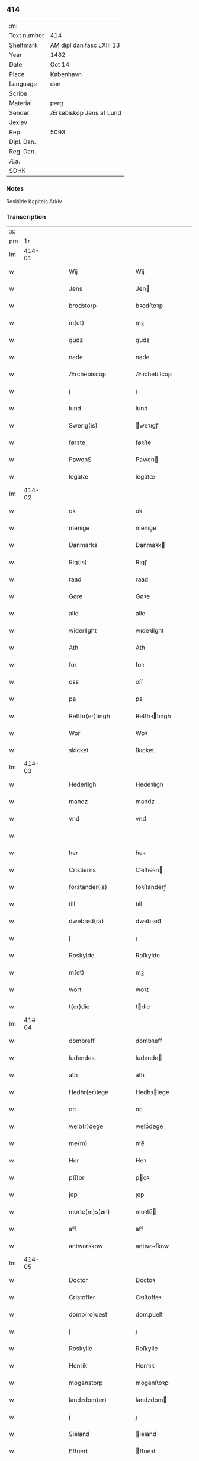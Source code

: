 ** 414
| :m:         |                           |
| Text number | 414                       |
| Shelfmark   | AM dipl dan fasc LXIII 13 |
| Year        | 1482                      |
| Date        | Oct 14                    |
| Place       | København                 |
| Language    | dan                       |
| Scribe      |                           |
| Material    | perg                      |
| Sender      | Ærkebiskop Jens af Lund   |
| Jexlev      |                           |
| Rep.        | 5093                      |
| Dipl. Dan.  |                           |
| Reg. Dan.   |                           |
| Æa.         |                           |
| SDHK        |                           |

*** Notes
Roskilde Kapitels Arkiv

*** Transcription
| :s: |        |   |   |   |   |                       |               |   |   |   |                  |     |   |   |    |               |
| pm  |     1r |   |   |   |   |                       |               |   |   |   |                  |     |   |   |    |               |
| lm  | 414-01 |   |   |   |   |                       |               |   |   |   |                  |     |   |   |    |               |
| w   |        |   |   |   |   | Wij                   | Wij           |   |   |   |                  | dan |   |   |    |        414-01 |
| w   |        |   |   |   |   | Jens                  | Jen          |   |   |   |                  | dan |   |   |    |        414-01 |
| w   |        |   |   |   |   | brodstorp             | bꝛodſtoꝛp     |   |   |   |                  | dan |   |   |    |        414-01 |
| w   |        |   |   |   |   | m(et)                 | mꝫ            |   |   |   |                  | dan |   |   |    |        414-01 |
| w   |        |   |   |   |   | gudz                  | gudz          |   |   |   |                  | dan |   |   |    |        414-01 |
| w   |        |   |   |   |   | nade                  | nade          |   |   |   |                  | dan |   |   |    |        414-01 |
| w   |        |   |   |   |   | Ærchebiscop           | Æꝛchebıſcop   |   |   |   |                  | dan |   |   |    |        414-01 |
| w   |        |   |   |   |   | j                     | ȷ             |   |   |   |                  | dan |   |   |    |        414-01 |
| w   |        |   |   |   |   | lund                  | lund          |   |   |   |                  | dan |   |   |    |        414-01 |
| w   |        |   |   |   |   | Swerig(is)            | weꝛıgꝭ       |   |   |   |                  | dan |   |   |    |        414-01 |
| w   |        |   |   |   |   | første                | føꝛſte        |   |   |   |                  | dan |   |   |    |        414-01 |
| w   |        |   |   |   |   | PawenS                | Pawen        |   |   |   |                  | dan |   |   |    |        414-01 |
| w   |        |   |   |   |   | legatæ                | legatæ        |   |   |   |                  | dan |   |   |    |        414-01 |
| lm  | 414-02 |   |   |   |   |                       |               |   |   |   |                  |     |   |   |    |               |
| w   |        |   |   |   |   | ok                    | ok            |   |   |   |                  | dan |   |   |    |        414-02 |
| w   |        |   |   |   |   | menige                | menıge        |   |   |   |                  | dan |   |   |    |        414-02 |
| w   |        |   |   |   |   | Danmarks              | Danmaꝛk      |   |   |   |                  | dan |   |   |    |        414-02 |
| w   |        |   |   |   |   | Rig(is)               | Rıgꝭ          |   |   |   |                  | dan |   |   |    |        414-02 |
| w   |        |   |   |   |   | raad                  | raad          |   |   |   |                  | dan |   |   |    |        414-02 |
| w   |        |   |   |   |   | Gøre                  | Gøꝛe          |   |   |   |                  | dan |   |   |    |        414-02 |
| w   |        |   |   |   |   | alle                  | alle          |   |   |   |                  | dan |   |   |    |        414-02 |
| w   |        |   |   |   |   | widerlight            | wıdeꝛlight    |   |   |   |                  | dan |   |   |    |        414-02 |
| w   |        |   |   |   |   | Ath                   | Ath           |   |   |   |                  | dan |   |   |    |        414-02 |
| w   |        |   |   |   |   | for                   | foꝛ           |   |   |   |                  | dan |   |   |    |        414-02 |
| w   |        |   |   |   |   | oss                   | oſſ           |   |   |   |                  | dan |   |   |    |        414-02 |
| w   |        |   |   |   |   | pa                    | pa            |   |   |   |                  | dan |   |   |    |        414-02 |
| w   |        |   |   |   |   | Retthr(er)tingh       | Retthꝛtıngh  |   |   |   |                  | dan |   |   |    |        414-02 |
| w   |        |   |   |   |   | Wor                   | Woꝛ           |   |   |   |                  | dan |   |   |    |        414-02 |
| w   |        |   |   |   |   | skicket               | ſkıcket       |   |   |   |                  | dan |   |   |    |        414-02 |
| lm  | 414-03 |   |   |   |   |                       |               |   |   |   |                  |     |   |   |    |               |
| w   |        |   |   |   |   | Hederligh             | Hedeꝛlıgh     |   |   |   |                  | dan |   |   |    |        414-03 |
| w   |        |   |   |   |   | mandz                 | mandz         |   |   |   |                  | dan |   |   |    |        414-03 |
| w   |        |   |   |   |   | vnd                   | vnd           |   |   |   |                  | dan |   |   |    |        414-03 |
| w   |        |   |   |   |   |                       |               |   |   |   |                  | dan |   |   |    |        414-03 |
| w   |        |   |   |   |   | her                   | heꝛ           |   |   |   |                  | dan |   |   |    |        414-03 |
| w   |        |   |   |   |   | Cristierns            | Cꝛıſtıeꝛn    |   |   |   |                  | dan |   |   |    |        414-03 |
| w   |        |   |   |   |   | forstander(is)        | foꝛſtanderꝭ   |   |   |   |                  | dan |   |   |    |        414-03 |
| w   |        |   |   |   |   | till                  | tıll          |   |   |   |                  | dan |   |   |    |        414-03 |
| w   |        |   |   |   |   | dwebrød(ra)           | dwebꝛødᷓ       |   |   |   |                  | dan |   |   |    |        414-03 |
| w   |        |   |   |   |   | j                     | ȷ             |   |   |   |                  | dan |   |   |    |        414-03 |
| w   |        |   |   |   |   | Roskylde              | Roſkylde      |   |   |   |                  | dan |   |   |    |        414-03 |
| w   |        |   |   |   |   | m(et)                 | mꝫ            |   |   |   |                  | dan |   |   |    |        414-03 |
| w   |        |   |   |   |   | wort                  | woꝛt          |   |   |   |                  | dan |   |   |    |        414-03 |
| w   |        |   |   |   |   | t(er)die              | tdie         |   |   |   |                  | dan |   |   |    |        414-03 |
| lm  | 414-04 |   |   |   |   |                       |               |   |   |   |                  |     |   |   |    |               |
| w   |        |   |   |   |   | dombreff              | dombꝛeff      |   |   |   |                  | dan |   |   |    |        414-04 |
| w   |        |   |   |   |   | ludendes              | ludende      |   |   |   |                  | dan |   |   |    |        414-04 |
| w   |        |   |   |   |   | ath                   | ath           |   |   |   |                  | dan |   |   |    |        414-04 |
| w   |        |   |   |   |   | Hedhr(er)lege         | Hedhꝛlege    |   |   |   |                  | dan |   |   |    |        414-04 |
| w   |        |   |   |   |   | oc                    | oc            |   |   |   |                  | dan |   |   |    |        414-04 |
| w   |        |   |   |   |   | welb(r)dege           | welbᷣdege      |   |   |   |                  | dan |   |   |    |        414-04 |
| w   |        |   |   |   |   | me(m)                 | me̅            |   |   |   |                  | dan |   |   |    |        414-04 |
| w   |        |   |   |   |   | Her                   | Heꝛ           |   |   |   |                  | dan |   |   |    |        414-04 |
| w   |        |   |   |   |   | p(i)or                | poꝛ          |   |   |   |                  | dan |   |   |    |        414-04 |
| w   |        |   |   |   |   | jep                   | ȷep           |   |   |   |                  | dan |   |   |    |        414-04 |
| w   |        |   |   |   |   | morte(m)s(øn)         | moꝛte̅        |   |   |   |                  | dan |   |   |    |        414-04 |
| w   |        |   |   |   |   | aff                   | aff           |   |   |   |                  | dan |   |   |    |        414-04 |
| w   |        |   |   |   |   | antworskow            | antwoꝛſkow    |   |   |   |                  | dan |   |   |    |        414-04 |
| lm  | 414-05 |   |   |   |   |                       |               |   |   |   |                  |     |   |   |    |               |
| w   |        |   |   |   |   | Doctor                | Doctoꝛ        |   |   |   |                  | dan |   |   |    |        414-05 |
| w   |        |   |   |   |   | Cristoffer            | Cꝛıſtoffeꝛ    |   |   |   |                  | dan |   |   |    |        414-05 |
| w   |        |   |   |   |   | domp(ro)uest          | domꝓueſt      |   |   |   |                  | dan |   |   |    |        414-05 |
| w   |        |   |   |   |   | j                     | ȷ             |   |   |   |                  | dan |   |   |    |        414-05 |
| w   |        |   |   |   |   | Roskylle              | Roſkylle      |   |   |   |                  | dan |   |   |    |        414-05 |
| w   |        |   |   |   |   | Henrik                | Henꝛık        |   |   |   |                  | dan |   |   |    |        414-05 |
| w   |        |   |   |   |   | mogenstorp            | mogenſtoꝛp    |   |   |   |                  | dan |   |   |    |        414-05 |
| w   |        |   |   |   |   | landzdom(er)          | landzdom     |   |   |   |                  | dan |   |   |    |        414-05 |
| w   |        |   |   |   |   | j                     | ȷ             |   |   |   |                  | dan |   |   |    |        414-05 |
| w   |        |   |   |   |   | Sieland               | ıeland       |   |   |   |                  | dan |   |   |    |        414-05 |
| w   |        |   |   |   |   | Effuert               | ffueꝛt       |   |   |   |                  | dan |   |   |    |        414-05 |
| lm  | 414-06 |   |   |   |   |                       |               |   |   |   |                  |     |   |   |    |               |
| w   |        |   |   |   |   | g(v)bbe               | gͮbbe          |   |   |   |                  | dan |   |   |    |        414-06 |
| w   |        |   |   |   |   | Rigens                | Rıgen        |   |   |   |                  | dan |   |   |    |        414-06 |
| w   |        |   |   |   |   | cantzeler             | cantzeleꝛ     |   |   |   |                  | dan |   |   |    |        414-06 |
| w   |        |   |   |   |   | pethr(er)             | pethꝛ        |   |   |   |                  | dan |   |   |    |        414-06 |
| w   |        |   |   |   |   | bille                 | bılle         |   |   |   |                  | dan |   |   |    |        414-06 |
| w   |        |   |   |   |   | j                     | ȷ             |   |   |   |                  | dan |   |   |    |        414-06 |
| w   |        |   |   |   |   | swanholm              | ſwanhol      |   |   |   |                  | dan |   |   |    |        414-06 |
| w   |        |   |   |   |   | hr(er)                | hꝛ           |   |   |   |                  | dan |   |   |    |        414-06 |
| w   |        |   |   |   |   | odde                  | odde          |   |   |   |                  | dan |   |   |    |        414-06 |
| w   |        |   |   |   |   | cantor                | cantoꝛ        |   |   |   |                  | dan |   |   |    |        414-06 |
| w   |        |   |   |   |   | j                     | ȷ             |   |   |   |                  | dan |   |   |    |        414-06 |
| w   |        |   |   |   |   | Roskylle              | Roſkylle      |   |   |   |                  | dan |   |   |    |        414-06 |
| w   |        |   |   |   |   | Mester                | Meſteꝛ        |   |   |   |                  | dan |   |   |    |        414-06 |
| w   |        |   |   |   |   | laur(is)              | laurꝭ         |   |   |   |                  | dan |   |   |    |        414-06 |
| lm  | 414-07 |   |   |   |   |                       |               |   |   |   |                  |     |   |   |    |               |
| w   |        |   |   |   |   | hr(er)                | hꝛ           |   |   |   |                  | dan |   |   |    |        414-07 |
| w   |        |   |   |   |   | pethr(er)             | pethꝛ        |   |   |   |                  | dan |   |   |    |        414-07 |
| w   |        |   |   |   |   | rebergh               | rebeꝛgh       |   |   |   |                  | dan |   |   |    |        414-07 |
| w   |        |   |   |   |   | hr(er)                | hꝛ           |   |   |   |                  | dan |   |   |    |        414-07 |
| w   |        |   |   |   |   | børge                 | bøꝛge         |   |   |   |                  | dan |   |   |    |        414-07 |
| w   |        |   |   |   |   | canicker              | canickeꝛ      |   |   |   |                  | dan |   |   |    |        414-07 |
| w   |        |   |   |   |   | Her                   | Heꝛ           |   |   |   | H changed from J | dan |   |   |    |        414-07 |
| w   |        |   |   |   |   | Jeip                  | Jeıp          |   |   |   |                  | dan |   |   |    |        414-07 |
| w   |        |   |   |   |   | andstet               | andſtet       |   |   |   |                  | dan |   |   |    |        414-07 |
| w   |        |   |   |   |   | Her                   | Heꝛ           |   |   |   |                  | dan |   |   |    |        414-07 |
| w   |        |   |   |   |   | hans                  | han          |   |   |   |                  | dan |   |   |    |        414-07 |
| w   |        |   |   |   |   | cleme(m)s(øn)         | cleme̅        |   |   |   |                  | dan |   |   |    |        414-07 |
| w   |        |   |   |   |   | wnge                  | wnge          |   |   |   |                  | dan |   |   |    |        414-07 |
| w   |        |   |   |   |   | hr(er)                | hꝛ           |   |   |   |                  | dan |   |   |    |        414-07 |
| w   |        |   |   |   |   | boo                   | boo           |   |   |   |                  | dan |   |   |    |        414-07 |
| lm  | 414-08 |   |   |   |   |                       |               |   |   |   |                  |     |   |   |    |               |
| w   |        |   |   |   |   | oc                    | oc            |   |   |   |                  | dan |   |   |    |        414-08 |
| w   |        |   |   |   |   | hr(er)                | hꝛ           |   |   |   |                  | dan |   |   |    |        414-08 |
| w   |        |   |   |   |   | oleff                 | oleff         |   |   |   |                  | dan |   |   |    |        414-08 |
| w   |        |   |   |   |   | bagge                 | bagge         |   |   |   |                  | dan |   |   |    |        414-08 |
| w   |        |   |   |   |   | vicarij               | vıcaꝛiȷ       |   |   |   |                  | dan |   |   |    |        414-08 |
| w   |        |   |   |   |   | the                   | the           |   |   |   |                  | dan |   |   |    |        414-08 |
| w   |        |   |   |   |   | wor(er)               | wor          |   |   |   |                  | dan |   |   |    |        414-08 |
| w   |        |   |   |   |   | kesde                 | keſde         |   |   |   |                  | dan |   |   |    |        414-08 |
| w   |        |   |   |   |   | oc                    | oc            |   |   |   |                  | dan |   |   |    |        414-08 |
| w   |        |   |   |   |   | samdrektelege         | ſamdꝛektelege |   |   |   |                  | dan |   |   |    |        414-08 |
| w   |        |   |   |   |   | tiltagne              | tıltagne      |   |   |   |                  | dan |   |   |    |        414-08 |
| w   |        |   |   |   |   | j                     | ȷ             |   |   |   |                  | dan |   |   |    |        414-08 |
| w   |        |   |   |   |   | Høgbare(m)            | Høgbaꝛe̅       |   |   |   |                  | dan |   |   |    |        414-08 |
| w   |        |   |   |   |   | førstes               | føꝛſte       |   |   |   |                  | dan |   |   |    |        414-08 |
| lm  | 414-09 |   |   |   |   |                       |               |   |   |   |                  |     |   |   |    |               |
| w   |        |   |   |   |   | koningh               | koningh       |   |   |   |                  | dan |   |   |    |        414-09 |
| w   |        |   |   |   |   | Cristierns            | Cꝛıſtieꝛn    |   |   |   |                  | dan |   |   |    |        414-09 |
| w   |        |   |   |   |   | nerwerelse            | neꝛweꝛelſe    |   |   |   |                  | dan |   |   |    |        414-09 |
| w   |        |   |   |   |   | pa                    | pa            |   |   |   |                  | dan |   |   |    |        414-09 |
| w   |        |   |   |   |   | køpenhaffne           | køpenhaffne   |   |   |   |                  | dan |   |   |    |        414-09 |
| w   |        |   |   |   |   | hws                   | hw           |   |   |   |                  | dan |   |   |    |        414-09 |
| w   |        |   |   |   |   | dome(er)              | dome         |   |   |   |                  | dan |   |   |    |        414-09 |
| w   |        |   |   |   |   | at                    | at            |   |   |   |                  | dan |   |   | =  |        414-09 |
| w   |        |   |   |   |   | wær(er)               | wær          |   |   |   |                  | dan |   |   | == |        414-09 |
| w   |        |   |   |   |   | mello(m)              | mello̅         |   |   |   |                  | dan |   |   |    |        414-09 |
| w   |        |   |   |   |   | for(n)(e)             | foꝛᷠͤ           |   |   |   |                  | dan |   |   |    |        414-09 |
| w   |        |   |   |   |   | hr(er)                | hꝛ           |   |   |   |                  | dan |   |   |    |        414-09 |
| lm  | 414-10 |   |   |   |   |                       |               |   |   |   |                  |     |   |   |    |               |
| w   |        |   |   |   |   | Cristiern             | Cꝛıſtıeꝛ     |   |   |   |                  | dan |   |   |    |        414-10 |
| w   |        |   |   |   |   | aff                   | aff           |   |   |   |                  | dan |   |   |    |        414-10 |
| w   |        |   |   |   |   | dwebrød(ra)           | dwebꝛødᷓ       |   |   |   |                  | dan |   |   |    |        414-10 |
| w   |        |   |   |   |   | oc                    | oc            |   |   |   |                  | dan |   |   |    |        414-10 |
| w   |        |   |   |   |   | hr(er)                | hꝛ           |   |   |   |                  | dan |   |   |    |        414-10 |
| w   |        |   |   |   |   | pethr(er)             | pethꝛ        |   |   |   |                  | dan |   |   |    |        414-10 |
| w   |        |   |   |   |   | anders(øn)            | andeꝛ        |   |   |   |                  | dan |   |   |    |        414-10 |
| w   |        |   |   |   |   | aff                   | aff           |   |   |   |                  | dan |   |   |    |        414-10 |
| w   |        |   |   |   |   | heliegesthus          | helıegeſthu  |   |   |   |                  | dan |   |   |    |        414-10 |
| w   |        |   |   |   |   | sa(m)mestedz          | ſa̅meſtedz     |   |   |   |                  | dan |   |   |    |        414-10 |
| w   |        |   |   |   |   | Om                    | O            |   |   |   |                  | dan |   |   |    |        414-10 |
| w   |        |   |   |   |   | trette                | trette        |   |   |   |                  | dan |   |   |    |        414-10 |
| w   |        |   |   |   |   | oc                    | oc            |   |   |   |                  | dan |   |   |    |        414-10 |
| lm  | 414-11 |   |   |   |   |                       |               |   |   |   |                  |     |   |   |    |               |
| w   |        |   |   |   |   | dele                  | dele          |   |   |   |                  | dan |   |   |    |        414-11 |
| w   |        |   |   |   |   | som                   | ſo           |   |   |   |                  | dan |   |   |    |        414-11 |
| w   |        |   |   |   |   | the                   | the           |   |   |   |                  | dan |   |   |    |        414-11 |
| w   |        |   |   |   |   | same(m)               | ſame̅          |   |   |   |                  | dan |   |   |    |        414-11 |
| w   |        |   |   |   |   | haffde                | haffde        |   |   |   |                  | dan |   |   |    |        414-11 |
| w   |        |   |   |   |   | om                    | o            |   |   |   |                  | dan |   |   |    |        414-11 |
| w   |        |   |   |   |   | tree                  | tree          |   |   |   |                  | dan |   |   |    |        414-11 |
| w   |        |   |   |   |   | gorde                 | goꝛde         |   |   |   |                  | dan |   |   |    |        414-11 |
| w   |        |   |   |   |   | j                     | ȷ             |   |   |   |                  | dan |   |   |    |        414-11 |
| w   |        |   |   |   |   | ølby                  | ølby          |   |   |   |                  | dan |   |   |    |        414-11 |
| w   |        |   |   |   |   | So(m)                 | o̅            |   |   |   |                  | dan |   |   |    |        414-11 |
| w   |        |   |   |   |   | mickell               | mıckell       |   |   |   |                  | dan |   |   |    |        414-11 |
| w   |        |   |   |   |   | oxe                   | oxe           |   |   |   |                  | dan |   |   |    |        414-11 |
| w   |        |   |   |   |   | was                   | wa           |   |   |   |                  | dan |   |   |    |        414-11 |
| w   |        |   |   |   |   | niels(øn)             | nıel         |   |   |   |                  | dan |   |   |    |        414-11 |
| w   |        |   |   |   |   | oc                    | oc            |   |   |   |                  | dan |   |   |    |        414-11 |
| w   |        |   |   |   |   | henrik                | henꝛık        |   |   |   |                  | dan |   |   |    |        414-11 |
| lm  | 414-12 |   |   |   |   |                       |               |   |   |   |                  |     |   |   |    |               |
| w   |        |   |   |   |   | jens(øn)              | ȷen          |   |   |   |                  | dan |   |   |    |        414-12 |
| w   |        |   |   |   |   | j                     | ȷ             |   |   |   |                  | dan |   |   |    |        414-12 |
| w   |        |   |   |   |   | boo                   | boo           |   |   |   |                  | dan |   |   |    |        414-12 |
| w   |        |   |   |   |   | Jt(is)                | Jtꝭ           |   |   |   |                  | dan |   |   |    |        414-12 |
| w   |        |   |   |   |   | en                    | e            |   |   |   |                  | dan |   |   |    |        414-12 |
| w   |        |   |   |   |   | gord                  | goꝛd          |   |   |   |                  | dan |   |   |    |        414-12 |
| w   |        |   |   |   |   | j                     | ȷ             |   |   |   |                  | dan |   |   |    |        414-12 |
| w   |        |   |   |   |   | bondorp               | bondoꝛp       |   |   |   |                  | dan |   |   |    |        414-12 |
| w   |        |   |   |   |   | j                     | ȷ             |   |   |   |                  | dan |   |   |    |        414-12 |
| w   |        |   |   |   |   | mierløsehr(is)(t)     | mıeꝛløſehꝛꝭͭ   |   |   |   |                  | dan |   |   |    |        414-12 |
| w   |        |   |   |   |   | So(m)                 | o̅            |   |   |   |                  | dan |   |   |    |        414-12 |
| w   |        |   |   |   |   | esbern                | eſbeꝛ        |   |   |   |                  | dan |   |   |    |        414-12 |
| w   |        |   |   |   |   |                       |               |   |   |   |                  | dan |   |   |    |        414-12 |
| w   |        |   |   |   |   | j                     | ȷ             |   |   |   |                  | dan |   |   |    |        414-12 |
| w   |        |   |   |   |   | bor                   | boꝛ           |   |   |   |                  | dan |   |   |    |        414-12 |
| w   |        |   |   |   |   | Jt(is)                | Jtꝭ           |   |   |   |                  | dan |   |   |    |        414-12 |
| w   |        |   |   |   |   | tree                  | tree          |   |   |   |                  | dan |   |   |    |        414-12 |
| w   |        |   |   |   |   | gorde                 | goꝛde         |   |   |   |                  | dan |   |   |    |        414-12 |
| w   |        |   |   |   |   | j                     | ȷ             |   |   |   |                  | dan |   |   |    |        414-12 |
| w   |        |   |   |   |   | ølsie ¦magle          | ølſie ¦magle  |   |   |   |                  | dan |   |   |    | 414-12—414-13 |
| w   |        |   |   |   |   | j                     | ȷ             |   |   |   |                  | dan |   |   |    |        414-13 |
| w   |        |   |   |   |   | Ramslø{hr}(is)(t)     | Ramſlø{hꝛ}ꝭͭ   |   |   |   |                  | dan |   |   |    |        414-13 |
| w   |        |   |   |   |   | So(m)                 | o̅            |   |   |   |                  | dan |   |   |    |        414-13 |
| w   |        |   |   |   |   | was                   | wa           |   |   |   |                  | dan |   |   |    |        414-13 |
| w   |        |   |   |   |   | heni(m)rgs(øn)        | henı̅ꝛg       |   |   |   |                  | dan |   |   |    |        414-13 |
| w   |        |   |   |   |   | Hermi(m)d             | Heꝛmı̅d        |   |   |   |                  | dan |   |   |    |        414-13 |
| w   |        |   |   |   |   | odh                   | odh           |   |   |   |                  | dan |   |   |    |        414-13 |
| w   |        |   |   |   |   | oc                    | oc            |   |   |   |                  | dan |   |   |    |        414-13 |
| w   |        |   |   |   |   | pethr(er)             | pethꝛ        |   |   |   |                  | dan |   |   |    |        414-13 |
| w   |        |   |   |   |   | ols(øn)               | ol           |   |   |   |                  | dan |   |   |    |        414-13 |
| w   |        |   |   |   |   | j                     | ȷ             |   |   |   |                  | dan |   |   |    |        414-13 |
| w   |        |   |   |   |   | boo                   | boo           |   |   |   |                  | dan |   |   |    |        414-13 |
| w   |        |   |   |   |   | Oc                    | Oc            |   |   |   |                  | dan |   |   |    |        414-13 |
| w   |        |   |   |   |   | en                    | e            |   |   |   |                  | dan |   |   |    |        414-13 |
| w   |        |   |   |   |   | gord                  | goꝛd          |   |   |   |                  | dan |   |   |    |        414-13 |
| w   |        |   |   |   |   | j                     | ȷ             |   |   |   |                  | dan |   |   |    |        414-13 |
| lm  | 414-14 |   |   |   |   |                       |               |   |   |   |                  |     |   |   |    |               |
| w   |        |   |   |   |   | ottestorp             | otteſtoꝛp     |   |   |   |                  | dan |   |   |    |        414-14 |
| w   |        |   |   |   |   | Tha                   | Tha           |   |   |   |                  | dan |   |   |    |        414-14 |
| w   |        |   |   |   |   | fu(m)ne               | fu̅ne          |   |   |   |                  | dan |   |   |    |        414-14 |
| w   |        |   |   |   |   | for(n)(e)             | foꝛᷠͤ           |   |   |   |                  | dan |   |   |    |        414-14 |
| w   |        |   |   |   |   | Hederlege             | Hedeꝛlege     |   |   |   |                  | dan |   |   |    |        414-14 |
| w   |        |   |   |   |   | oc                    | oc            |   |   |   |                  | dan |   |   |    |        414-14 |
| w   |        |   |   |   |   | gode                  | gode          |   |   |   |                  | dan |   |   |    |        414-14 |
| w   |        |   |   |   |   | me(m)                 | me̅            |   |   |   |                  | dan |   |   |    |        414-14 |
| w   |        |   |   |   |   | swo                   | ſwo           |   |   |   |                  | dan |   |   |    |        414-14 |
| w   |        |   |   |   |   | for                   | foꝛ           |   |   |   |                  | dan |   |   |    |        414-14 |
| w   |        |   |   |   |   | r(er)tte              | rtte         |   |   |   |                  | dan |   |   |    |        414-14 |
| w   |        |   |   |   |   | efft(er)              | efft         |   |   |   |                  | dan |   |   |    |        414-14 |
| w   |        |   |   |   |   | thn(m)                | thn̅           |   |   |   |                  | dan |   |   |    |        414-14 |
| w   |        |   |   |   |   | bewisningh            | bewıſnıngh    |   |   |   |                  | dan |   |   |    |        414-14 |
| w   |        |   |   |   |   | so(m)                 | ſo̅            |   |   |   |                  | dan |   |   |    |        414-14 |
| lm  | 414-15 |   |   |   |   |                       |               |   |   |   |                  |     |   |   |    |               |
| w   |        |   |   |   |   | for(n)(e)             | foꝛᷠͤ           |   |   |   |                  | dan |   |   |    |        414-15 |
| w   |        |   |   |   |   | hr(er)                | hꝛ           |   |   |   |                  | dan |   |   |    |        414-15 |
| w   |        |   |   |   |   | Cristiern             | Cꝛıſtıeꝛ     |   |   |   |                  | dan |   |   |    |        414-15 |
| w   |        |   |   |   |   | oc                    | oc            |   |   |   |                  | dan |   |   |    |        414-15 |
| w   |        |   |   |   |   | hr(er)                | hꝛ           |   |   |   |                  | dan |   |   |    |        414-15 |
| w   |        |   |   |   |   | pethr(er)             | pethꝛ        |   |   |   |                  | dan |   |   |    |        414-15 |
| w   |        |   |   |   |   | anders(øn)            | andeꝛ        |   |   |   |                  | dan |   |   |    |        414-15 |
| w   |        |   |   |   |   | j                     | ȷ             |   |   |   |                  | dan |   |   |    |        414-15 |
| w   |        |   |   |   |   | r(er)tte              | rtte         |   |   |   |                  | dan |   |   |    |        414-15 |
| w   |        |   |   |   |   | lagde                 | lagde         |   |   |   |                  | dan |   |   |    |        414-15 |
| w   |        |   |   |   |   | for                   | foꝛ           |   |   |   |                  | dan |   |   |    |        414-15 |
| w   |        |   |   |   |   | thm(m)                | thm̅           |   |   |   |                  | dan |   |   |    |        414-15 |
| w   |        |   |   |   |   | Ath                   | Ath           |   |   |   |                  | dan |   |   |    |        414-15 |
| w   |        |   |   |   |   | for(n)(e)             | foꝛᷠͤ           |   |   |   |                  | dan |   |   |    |        414-15 |
| w   |        |   |   |   |   | godz                  | godz          |   |   |   |                  | dan |   |   |    |        414-15 |
| w   |        |   |   |   |   | j                     | j             |   |   |   |                  | dan |   |   |    |        414-15 |
| w   |        |   |   |   |   | ølby                  | ølby          |   |   |   |                  | dan |   |   |    |        414-15 |
| w   |        |   |   |   |   | oc                    | oc            |   |   |   |                  | dan |   |   |    |        414-15 |
| lm  | 414-16 |   |   |   |   |                       |               |   |   |   |                  |     |   |   |    |               |
| w   |        |   |   |   |   | ølsiemagle            | ølſıemagle    |   |   |   |                  | dan |   |   |    |        414-16 |
| p   |        |   |   |   |   | /                     | /             |   |   |   |                  | dan |   |   |    |        414-16 |
| w   |        |   |   |   |   | thn(m)                | thn̅           |   |   |   |                  | dan |   |   |    |        414-16 |
| w   |        |   |   |   |   | gord                  | goꝛd          |   |   |   |                  | dan |   |   |    |        414-16 |
| w   |        |   |   |   |   | j                     | ȷ             |   |   |   |                  | dan |   |   |    |        414-16 |
| w   |        |   |   |   |   | bonde(o)p             | bondeͦp        |   |   |   |                  | dan |   |   |    |        414-16 |
| w   |        |   |   |   |   | oc                    | oc            |   |   |   |                  | dan |   |   |    |        414-16 |
| w   |        |   |   |   |   | thn(m)                | thn̅           |   |   |   |                  | dan |   |   |    |        414-16 |
| w   |        |   |   |   |   | gord                  | goꝛd          |   |   |   |                  | dan |   |   |    |        414-16 |
| w   |        |   |   |   |   | j                     | ȷ             |   |   |   |                  | dan |   |   |    |        414-16 |
| w   |        |   |   |   |   | ottestorp             | otteſtoꝛp     |   |   |   |                  | dan |   |   |    |        414-16 |
| w   |        |   |   |   |   | høre                  | høꝛe          |   |   |   |                  | dan |   |   |    |        414-16 |
| w   |        |   |   |   |   | aff                   | aff           |   |   |   |                  | dan |   |   |    |        414-16 |
| w   |        |   |   |   |   | r(er)tte              | rtte         |   |   |   |                  | dan |   |   |    |        414-16 |
| w   |        |   |   |   |   | till                  | tıll          |   |   |   |                  | dan |   |   |    |        414-16 |
| w   |        |   |   |   |   | dwebrød(ra)           | dwebꝛødᷓ       |   |   |   |                  | dan |   |   |    |        414-16 |
| w   |        |   |   |   |   | Esst(er)              | ſſt         |   |   |   |                  | dan |   |   |    |        414-16 |
| lm  | 414-17 |   |   |   |   |                       |               |   |   |   |                  |     |   |   |    |               |
| w   |        |   |   |   |   | thn                   | th           |   |   |   |                  | dan |   |   |    |        414-17 |
| w   |        |   |   |   |   | som                   | ſo           |   |   |   |                  | dan |   |   |    |        414-17 |
| w   |        |   |   |   |   | for(n)(e)             | foꝛᷠͤ           |   |   |   |                  | dan |   |   |    |        414-17 |
| w   |        |   |   |   |   | wort                  | woꝛt          |   |   |   |                  | dan |   |   |    |        414-17 |
| w   |        |   |   |   |   | t(er)die              | tdıe         |   |   |   |                  | dan |   |   |    |        414-17 |
| w   |        |   |   |   |   | domb(er)ff            | dombff       |   |   |   |                  | dan |   |   |    |        414-17 |
| w   |        |   |   |   |   | thr(er)               | thꝛ          |   |   |   |                  | dan |   |   |    |        414-17 |
| w   |        |   |   |   |   | om                    | o            |   |   |   |                  | dan |   |   |    |        414-17 |
| w   |        |   |   |   |   | yderme(er)            | ydeꝛme       |   |   |   |                  | dan |   |   |    |        414-17 |
| w   |        |   |   |   |   | widnis(øn)            | wıdnı        |   |   |   |                  | dan |   |   |    |        414-17 |
| w   |        |   |   |   |   | Oc                    | Oc            |   |   |   |                  | dan |   |   |    |        414-17 |
| w   |        |   |   |   |   | thr(er)               | thꝛ          |   |   |   |                  | dan |   |   |    |        414-17 |
| w   |        |   |   |   |   | emodh                 | emodh         |   |   |   |                  | dan |   |   |    |        414-17 |
| w   |        |   |   |   |   | ær(er)                | ær           |   |   |   |                  | dan |   |   |    |        414-17 |
| w   |        |   |   |   |   | enge(m)               | enge̅          |   |   |   |                  | dan |   |   |    |        414-17 |
| w   |        |   |   |   |   | breff                 | bꝛeff         |   |   |   |                  | dan |   |   |    |        414-17 |
| lm  | 414-18 |   |   |   |   |                       |               |   |   |   |                  |     |   |   |    |               |
| w   |        |   |   |   |   | taghn(m)              | taghn̅         |   |   |   |                  | dan |   |   |    |        414-18 |
| w   |        |   |   |   |   | Thn                   | Thn           |   |   |   |                  | dan |   |   |    |        414-18 |
| w   |        |   |   |   |   | tildøme               | tildøme       |   |   |   |                  | dan |   |   |    |        414-18 |
| w   |        |   |   |   |   | wij                   | wij           |   |   |   |                  | dan |   |   |    |        414-18 |
| w   |        |   |   |   |   | nw                    | nw            |   |   |   |                  | dan |   |   |    |        414-18 |
| w   |        |   |   |   |   | fierde                | fieꝛde        |   |   |   |                  | dan |   |   |    |        414-18 |
| w   |        |   |   |   |   | si(m)ne               | ſı̅ne          |   |   |   |                  | dan |   |   |    |        414-18 |
| w   |        |   |   |   |   | for(n)(e)             | foꝛᷠͤ           |   |   |   |                  | dan |   |   |    |        414-18 |
| w   |        |   |   |   |   | hr(er)                | hꝛ           |   |   |   |                  | dan |   |   |    |        414-18 |
| w   |        |   |   |   |   | Cristiern             | Cꝛıſtıeꝛ     |   |   |   |                  | dan |   |   |    |        414-18 |
| w   |        |   |   |   |   | oc                    | oc            |   |   |   |                  | dan |   |   |    |        414-18 |
| w   |        |   |   |   |   | Hans                  | Han          |   |   |   |                  | dan |   |   |    |        414-18 |
| w   |        |   |   |   |   | effthr(er)ko(m)me(er) | effthꝛko̅me  |   |   |   |                  | dan |   |   |    |        414-18 |
| w   |        |   |   |   |   | till                  | till          |   |   |   |                  | dan |   |   |    |        414-18 |
| w   |        |   |   |   |   | for(n)(e)             | foꝛᷠͤ           |   |   |   |                  | dan |   |   |    |        414-18 |
| lm  | 414-19 |   |   |   |   |                       |               |   |   |   |                  |     |   |   |    |               |
| w   |        |   |   |   |   | Dwebrød(ra)           | Dwebꝛødᷓ       |   |   |   |                  | dan |   |   |    |        414-19 |
| w   |        |   |   |   |   | for(n)(e)             | foꝛᷠͤ           |   |   |   |                  | dan |   |   |    |        414-19 |
| w   |        |   |   |   |   | gorde                 | goꝛde         |   |   |   |                  | dan |   |   |    |        414-19 |
| w   |        |   |   |   |   | oc                    | oc            |   |   |   |                  | dan |   |   |    |        414-19 |
| w   |        |   |   |   |   | godz                  | godz          |   |   |   |                  | dan |   |   |    |        414-19 |
| w   |        |   |   |   |   | m(et)                 | mꝫ            |   |   |   |                  | dan |   |   |    |        414-19 |
| w   |        |   |   |   |   | alle                  | alle          |   |   |   |                  | dan |   |   |    |        414-19 |
| w   |        |   |   |   |   | ther(is)              | therꝭ         |   |   |   |                  | dan |   |   |    |        414-19 |
| w   |        |   |   |   |   | r(er)tte              | rtte         |   |   |   |                  | dan |   |   |    |        414-19 |
| w   |        |   |   |   |   | telliggels(øn)        | tellıggel    |   |   |   |                  | dan |   |   |    |        414-19 |
| w   |        |   |   |   |   | At                    | At            |   |   |   |                  | dan |   |   | =  |        414-19 |
| w   |        |   |   |   |   | haffue                | haffue        |   |   |   |                  | dan |   |   | == |        414-19 |
| w   |        |   |   |   |   | nyde                  | nyde          |   |   |   |                  | dan |   |   |    |        414-19 |
| w   |        |   |   |   |   | bruge                 | bꝛuge         |   |   |   |                  | dan |   |   |    |        414-19 |
| w   |        |   |   |   |   | oc                    | oc            |   |   |   |                  | dan |   |   |    |        414-19 |
| lm  | 414-20 |   |   |   |   |                       |               |   |   |   |                  |     |   |   |    |               |
| w   |        |   |   |   |   | beholde               | beholde       |   |   |   |                  | dan |   |   |    |        414-20 |
| w   |        |   |   |   |   | efft(er)              | efft         |   |   |   |                  | dan |   |   |    |        414-20 |
| w   |        |   |   |   |   | thæs                  | thæ          |   |   |   |                  | dan |   |   |    |        414-20 |
| w   |        |   |   |   |   | obne                  | obne          |   |   |   |                  | dan |   |   |    |        414-20 |
| w   |        |   |   |   |   | breff(is)             | bꝛeffꝭ        |   |   |   |                  | dan |   |   |    |        414-20 |
| w   |        |   |   |   |   | ludels(øn)            | ludel        |   |   |   |                  | dan |   |   |    |        414-20 |
| w   |        |   |   |   |   | wnne(m)ntaget         | wnne̅ntaget    |   |   |   |                  | dan |   |   |    |        414-20 |
| w   |        |   |   |   |   | th(et)                | thꝫ           |   |   |   |                  | dan |   |   |    |        414-20 |
| w   |        |   |   |   |   | halffue               | halffue       |   |   |   |                  | dan |   |   |    |        414-20 |
| w   |        |   |   |   |   | boll                  | boll          |   |   |   |                  | dan |   |   |    |        414-20 |
| w   |        |   |   |   |   | jord                  | ȷoꝛd          |   |   |   |                  | dan |   |   |    |        414-20 |
| w   |        |   |   |   |   | j                     | ȷ             |   |   |   |                  | dan |   |   |    |        414-20 |
| w   |        |   |   |   |   | ølsiemagle            | ølſıemagle    |   |   |   |                  | dan |   |   |    |        414-20 |
| lm  | 414-21 |   |   |   |   |                       |               |   |   |   |                  |     |   |   |    |               |
| w   |        |   |   |   |   | Oc                    | Oc            |   |   |   |                  | dan |   |   |    |        414-21 |
| w   |        |   |   |   |   | all                   | all           |   |   |   |                  | dan |   |   |    |        414-21 |
| w   |        |   |   |   |   | ølsiemagles           | ølſıemagle   |   |   |   |                  | dan |   |   |    |        414-21 |
| w   |        |   |   |   |   | Soge(m)s              | oge̅         |   |   |   |                  | dan |   |   |    |        414-21 |
| w   |        |   |   |   |   | biscops               | bıſcop       |   |   |   |                  | dan |   |   |    |        414-21 |
| w   |        |   |   |   |   | thiende               | thıende       |   |   |   |                  | dan |   |   |    |        414-21 |
| w   |        |   |   |   |   | fforbiwtendes         | ffoꝛbıwtende |   |   |   |                  | dan |   |   |    |        414-21 |
| w   |        |   |   |   |   | nog(er)               | nog          |   |   |   |                  | dan |   |   |    |        414-21 |
| w   |        |   |   |   |   | for(n)(e)             | foꝛᷠͤ           |   |   |   |                  | dan |   |   |    |        414-21 |
| w   |        |   |   |   |   | hr(er)                | hꝛ           |   |   |   |                  | dan |   |   |    |        414-21 |
| w   |        |   |   |   |   | Cristiern             | Cꝛıſtıeꝛ     |   |   |   |                  | dan |   |   |    |        414-21 |
| w   |        |   |   |   |   | ellr(er)              | ellꝛ         |   |   |   |                  | dan |   |   |    |        414-21 |
| lm  | 414-22 |   |   |   |   |                       |               |   |   |   |                  |     |   |   |    |               |
| w   |        |   |   |   |   | hans                  | han          |   |   |   |                  | dan |   |   |    |        414-22 |
| w   |        |   |   |   |   | efft(er)ko(m)me(er)   | efftko̅me    |   |   |   |                  | dan |   |   |    |        414-22 |
| w   |        |   |   |   |   | till                  | tıll          |   |   |   |                  | dan |   |   |    |        414-22 |
| w   |        |   |   |   |   | for(n)(e)             | foꝛᷠͤ           |   |   |   |                  | dan |   |   |    |        414-22 |
| w   |        |   |   |   |   | dwebrød(ra)           | dwebꝛødᷓ       |   |   |   |                  | dan |   |   |    |        414-22 |
| w   |        |   |   |   |   | pa                    | pa            |   |   |   |                  | dan |   |   |    |        414-22 |
| w   |        |   |   |   |   | for(n)(e)             | foꝛᷠͤ           |   |   |   |                  | dan |   |   |    |        414-22 |
| w   |        |   |   |   |   | godz                  | godz          |   |   |   |                  | dan |   |   |    |        414-22 |
| w   |        |   |   |   |   | j                     | ȷ             |   |   |   |                  | dan |   |   |    |        414-22 |
| w   |        |   |   |   |   | nog(ra)               | nogᷓ           |   |   |   |                  | dan |   |   |    |        414-22 |
| w   |        |   |   |   |   | made                  | made          |   |   |   |                  | dan |   |   |    |        414-22 |
| w   |        |   |   |   |   | hinder                | hındeꝛ        |   |   |   |                  | dan |   |   |    |        414-22 |
| w   |        |   |   |   |   | at                    | at            |   |   |   |                  | dan |   |   | =  |        414-22 |
| w   |        |   |   |   |   | gøre                  | gøꝛe          |   |   |   |                  | dan |   |   | == |        414-22 |
| w   |        |   |   |   |   | Swa                   | wa           |   |   |   |                  | dan |   |   |    |        414-22 |
| lm  | 414-23 |   |   |   |   |                       |               |   |   |   |                  |     |   |   |    |               |
| w   |        |   |   |   |   | lenge                 | lenge         |   |   |   |                  | dan |   |   |    |        414-23 |
| w   |        |   |   |   |   | nog(er)               | nog          |   |   |   |                  | dan |   |   |    |        414-23 |
| w   |        |   |   |   |   | ko(m)mer              | ko̅meꝛ         |   |   |   |                  | dan |   |   |    |        414-23 |
| w   |        |   |   |   |   | for                   | foꝛ           |   |   |   |                  | dan |   |   |    |        414-23 |
| w   |        |   |   |   |   | oss                   | oſſ           |   |   |   |                  | dan |   |   |    |        414-23 |
| w   |        |   |   |   |   | m(et)                 | mꝫ            |   |   |   |                  | dan |   |   |    |        414-23 |
| w   |        |   |   |   |   | bed(ra)               | bedᷓ           |   |   |   |                  | dan |   |   |    |        414-23 |
| w   |        |   |   |   |   | bewisningh            | bewiſnıngh    |   |   |   |                  | dan |   |   |    |        414-23 |
| w   |        |   |   |   |   | pa                    | pa            |   |   |   |                  | dan |   |   |    |        414-23 |
| w   |        |   |   |   |   | Retthr(er)tingh       | Retthꝛtıngh  |   |   |   |                  | dan |   |   |    |        414-23 |
| w   |        |   |   |   |   | Dat(is)               | Datꝭ          |   |   |   |                  | dan |   |   |    |        414-23 |
| w   |        |   |   |   |   | Haffnis               | Haffnı       |   |   |   |                  | dan |   |   |    |        414-23 |
| w   |        |   |   |   |   | Anno                  | Anno          |   |   |   |                  | dan |   |   |    |        414-23 |
| lm  | 414-24 |   |   |   |   |                       |               |   |   |   |                  |     |   |   |    |               |
| w   |        |   |   |   |   | Dn(m)i                | Dn̅ı           |   |   |   |                  | dan |   |   |    |        414-24 |
| w   |        |   |   |   |   | mcdlxxx2(o)           | mcdlxxx2ͦ      |   |   |   |                  | dan |   |   |    |        414-24 |
| w   |        |   |   |   |   | Die                   | Dıe           |   |   |   |                  | dan |   |   |    |        414-24 |
| w   |        |   |   |   |   | Sancti                | anctı        |   |   |   |                  | dan |   |   |    |        414-24 |
| w   |        |   |   |   |   | calixti               | calixti       |   |   |   |                  | dan |   |   |    |        414-24 |
| w   |        |   |   |   |   | pp(ra)e               | ᷓe            |   |   |   |                  | dan |   |   |    |        414-24 |
| w   |        |   |   |   |   | Regnj                 | Regnȷ         |   |   |   |                  | dan |   |   |    |        414-24 |
| w   |        |   |   |   |   | dane                  | dane          |   |   |   |                  | dan |   |   |    |        414-24 |
| w   |        |   |   |   |   | ad                    | ad            |   |   |   |                  | dan |   |   |    |        414-24 |
| w   |        |   |   |   |   | ca(m)s                | ca̿           |   |   |   |                  | dan |   |   |    |        414-24 |
| w   |        |   |   |   |   | sub                   | ſub           |   |   |   |                  | dan |   |   |    |        414-24 |
| w   |        |   |   |   |   | Sigillo               | ıgıllo       |   |   |   |                  | dan |   |   |    |        414-24 |
| w   |        |   |   |   |   | pn(m)b(us)            | pn̅b          |   |   |   |                  | dan |   |   |    |        414-24 |
| w   |        |   |   |   |   | inferius              | ınfeꝛıu      |   |   |   |                  | dan |   |   |    |        414-24 |
| lm  | 414-25 |   |   |   |   |                       |               |   |   |   |                  |     |   |   |    |               |
| w   |        |   |   |   |   | appenso               | aenſo        |   |   |   |                  | dan |   |   |    |        414-25 |
| w   |        |   |   |   |   | Teste                 | Teſte         |   |   |   |                  | dan |   |   |    |        414-25 |
| w   |        |   |   |   |   | effirirde             | effıꝛıꝛde     |   |   |   |                  | dan |   |   |    |        414-25 |
| w   |        |   |   |   |   | g(u)bbe               | gͧbbe          |   |   |   |                  | dan |   |   |    |        414-25 |
| w   |        |   |   |   |   | e(us)dem              | edem         |   |   |   |                  | dan |   |   |    |        414-25 |
| w   |        |   |   |   |   | r(er)gionis           | rgıonı      |   |   |   |                  | dan |   |   |    |        414-25 |
| w   |        |   |   |   |   | Justiciario           | Juſtıcıaꝛio   |   |   |   |                  | dan |   |   |    |        414-25 |
| :e: |        |   |   |   |   |                       |               |   |   |   |                  |     |   |   |    |               |
